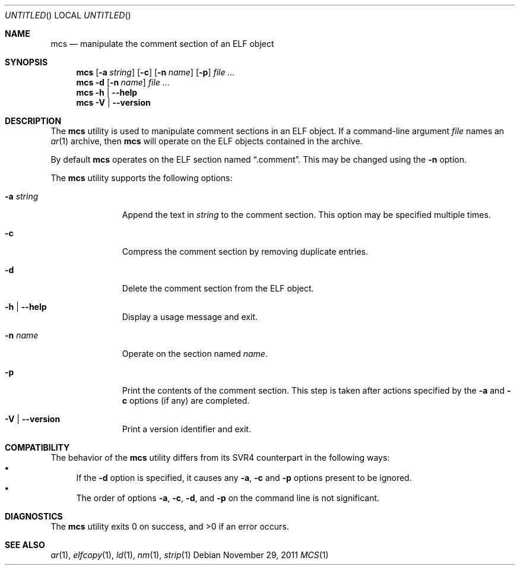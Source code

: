 .\" Copyright (c) 2011 Joseph Koshy.  All rights reserved.
.\"
.\" Redistribution and use in source and binary forms, with or without
.\" modification, are permitted provided that the following conditions
.\" are met:
.\" 1. Redistributions of source code must retain the above copyright
.\"    notice, this list of conditions and the following disclaimer.
.\" 2. Redistributions in binary form must reproduce the above copyright
.\"    notice, this list of conditions and the following disclaimer in the
.\"    documentation and/or other materials provided with the distribution.
.\"
.\" THIS SOFTWARE IS PROVIDED BY JOSEPH KOSHY ``AS IS'' AND
.\" ANY EXPRESS OR IMPLIED WARRANTIES, INCLUDING, BUT NOT LIMITED TO, THE
.\" IMPLIED WARRANTIES OF MERCHANTABILITY AND FITNESS FOR A PARTICULAR PURPOSE
.\" ARE DISCLAIMED.  IN NO EVENT SHALL JOSEPH KOSHY BE LIABLE
.\" FOR ANY DIRECT, INDIRECT, INCIDENTAL, SPECIAL, EXEMPLARY, OR CONSEQUENTIAL
.\" DAMAGES (INCLUDING, BUT NOT LIMITED TO, PROCUREMENT OF SUBSTITUTE GOODS
.\" OR SERVICES; LOSS OF USE, DATA, OR PROFITS; OR BUSINESS INTERRUPTION)
.\" HOWEVER CAUSED AND ON ANY THEORY OF LIABILITY, WHETHER IN CONTRACT, STRICT
.\" LIABILITY, OR TORT (INCLUDING NEGLIGENCE OR OTHERWISE) ARISING IN ANY WAY
.\" OUT OF THE USE OF THIS SOFTWARE, EVEN IF ADVISED OF THE POSSIBILITY OF
.\" SUCH DAMAGE.
.\"
.\" $Id: mcs.1 2247 2011-11-29 08:41:34Z jkoshy $
.\"
.Dd November 29, 2011
.Os
.Dt MCS 1
.Sh NAME
.Nm mcs
.Nd manipulate the comment section of an ELF object
.Sh SYNOPSIS
.Nm
.Op Fl a Ar string
.Op Fl c
.Op Fl n Ar name
.Op Fl p
.Ar
.Nm
.Fl d
.Op Fl n Ar name
.Ar
.Nm
.Fl h | Fl -help
.Nm
.Fl V | Fl -version
.Sh DESCRIPTION
The
.Nm
utility is used to manipulate comment sections in an ELF object.
If a command-line argument
.Ar file
names an
.Xr ar 1
archive, then
.Nm
will operate on the ELF objects contained in the archive.
.Pp
By default
.Nm
operates on the ELF section named
.Dq .comment .
This may be changed using the
.Fl n
option.
.Pp
The
.Nm
utility supports the following options:
.Bl -tag -width ".Fl a Ar string"
.It Fl a Ar string
Append the text in
.Ar string
to the comment section.
This option may be specified multiple times.
.It Fl c
Compress the comment section by removing duplicate entries.
.It Fl d
Delete the comment section from the ELF object.
.It Fl h | Fl -help
Display a usage message and exit.
.It Fl n Ar name
Operate on the section named
.Ar name .
.It Fl p
Print the contents of the comment section.
This step is taken after actions specified by the
.Fl a
and
.Fl c
options (if any) are completed.
.It Fl V | Fl -version
Print a version identifier and exit.
.El
.Sh COMPATIBILITY
The behavior of the
.Nm
utility differs from its SVR4 counterpart in the following ways:
.Bl -bullet -compact
.It
If the
.Fl d
option is specified, it causes any
.Fl a ,
.Fl c
and
.Fl p
options present to be ignored.
.It
The order of options
.Fl a ,
.Fl c ,
.Fl d ,
and
.Fl p
on the command line is not significant.
.El
.Sh DIAGNOSTICS
.Ex -std
.Sh SEE ALSO
.Xr ar 1 ,
.Xr elfcopy 1 ,
.Xr ld 1 ,
.Xr nm 1 ,
.Xr strip 1
